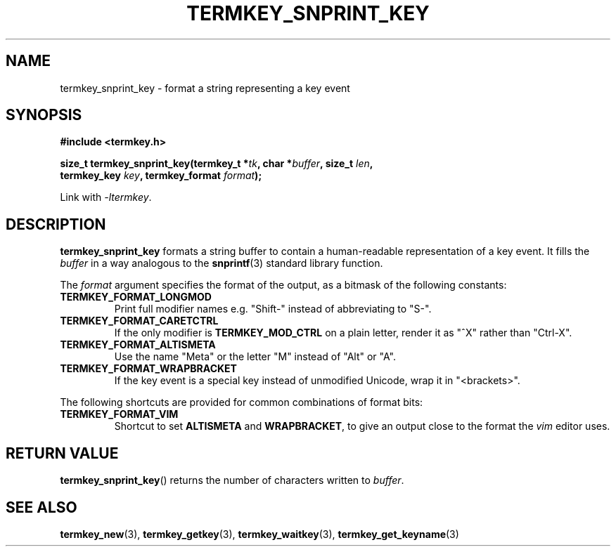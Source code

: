 .TH TERMKEY_SNPRINT_KEY 3
.SH NAME
termkey_snprint_key \- format a string representing a key event
.SH SYNOPSIS
.nf
.B #include <termkey.h>
.sp
.BI "size_t termkey_snprint_key(termkey_t *" tk ", char *" buffer ", size_t " len ",
.BI "            termkey_key " key ", termkey_format " format );
.fi
.sp
Link with \fI-ltermkey\fP.
.SH DESCRIPTION
\fBtermkey_snprint_key\fP formats a string buffer to contain a human-readable representation of a key event. It fills the \fIbuffer\fP in a way analogous to the \fBsnprintf\fP(3) standard library function.
.PP
The \fIformat\fP argument specifies the format of the output, as a bitmask of the following constants:
.TP
.B TERMKEY_FORMAT_LONGMOD
Print full modifier names e.g. "Shift-" instead of abbreviating to "S-".
.TP
.B TERMKEY_FORMAT_CARETCTRL
If the only modifier is \fBTERMKEY_MOD_CTRL\fP on a plain letter, render it as "^X" rather than "Ctrl-X".
.TP
.B TERMKEY_FORMAT_ALTISMETA
Use the name "Meta" or the letter "M" instead of "Alt" or "A".
.TP
.B TERMKEY_FORMAT_WRAPBRACKET
If the key event is a special key instead of unmodified Unicode, wrap it in "<brackets>".
.PP
The following shortcuts are provided for common combinations of format bits:
.TP
.B TERMKEY_FORMAT_VIM
Shortcut to set \fBALTISMETA\fP and \fBWRAPBRACKET\fP, to give an output close to the format the \fIvim\fP editor uses.
.SH "RETURN VALUE"
\fBtermkey_snprint_key\fP() returns the number of characters written to \fIbuffer\fP.
.SH "SEE ALSO"
.BR termkey_new (3),
.BR termkey_getkey (3),
.BR termkey_waitkey (3),
.BR termkey_get_keyname (3)
